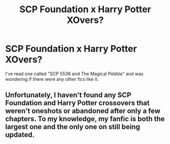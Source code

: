 #+TITLE: SCP Foundation x Harry Potter XOvers?

* SCP Foundation x Harry Potter XOvers?
:PROPERTIES:
:Author: SallvaSpiral
:Score: 6
:DateUnix: 1569363516.0
:DateShort: 2019-Sep-25
:END:
I've read one called "SCP 5536 and The Magical Pebble" and was wondering if there were any other fics like it.


** Unfortunately, I haven't found any SCP Foundation and Harry Potter crossovers that weren't oneshots or abandoned after only a few chapters. To my knowledge, my fanfic is both the largest one and the only one on still being updated.
:PROPERTIES:
:Author: Russian_Bot66
:Score: 2
:DateUnix: 1570965818.0
:DateShort: 2019-Oct-13
:END:
